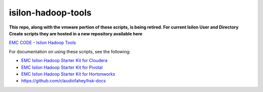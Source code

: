 isilon-hadoop-tools
===================


**This repo, along with the vmware portion of these scripts, is being retired.  For current Isilon User and Directory Create scripts they are hosted in a new repository available here**

`EMC CODE - Isilon Hadoop Tools <http://github.com/isilon/isilon_hadoop_tools/>`_




For documentation on using these scripts, see the following:

-  `EMC Isilon Hadoop Starter Kit for Cloudera <http://hsk-cdh.readthedocs.org/>`_
   
-  `EMC Isilon Hadoop Starter Kit for Pivotal <http://hsk-phd.readthedocs.org/>`_

-  `EMC Isilon Hadoop Starter Kit for Hortonworks <http://hsk-hwx.readthedocs.org/>`_

-  https://github.com/claudiofahey/hsk-docs

